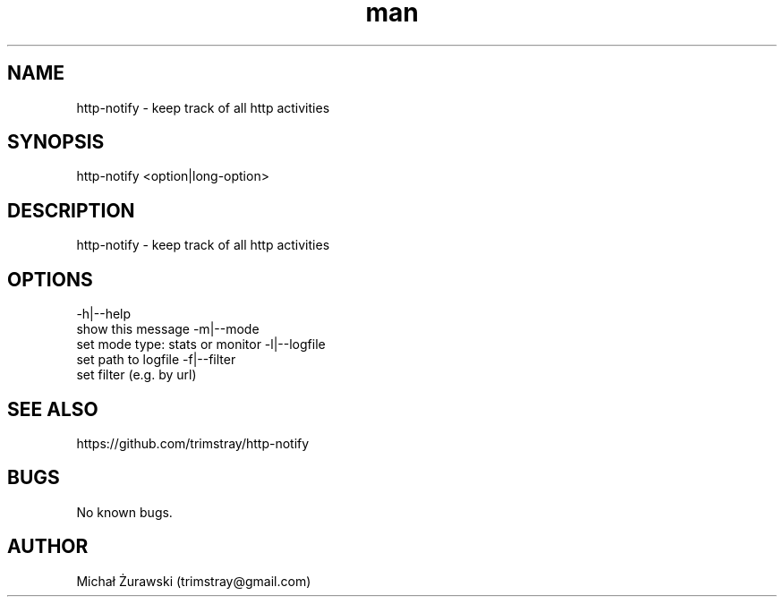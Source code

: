 .\" Manpage for http-notify.
.\" Contact trimstray@gmail.com.
.TH man 8 "16.10.2018" "v1.0.0" "http-notify man page"
.SH NAME
http-notify \- keep track of all http activities
.SH SYNOPSIS
http-notify <option|long-option>
.SH DESCRIPTION
http-notify - keep track of all http activities
.SH OPTIONS
-h|--help
        show this message
-m|--mode
        set mode type: stats or monitor
-l|--logfile
        set path to logfile
-f|--filter
        set filter (e.g. by url)
.SH SEE ALSO
https://github.com/trimstray/http-notify
.SH BUGS
No known bugs.
.SH AUTHOR
Michał Żurawski (trimstray@gmail.com)
